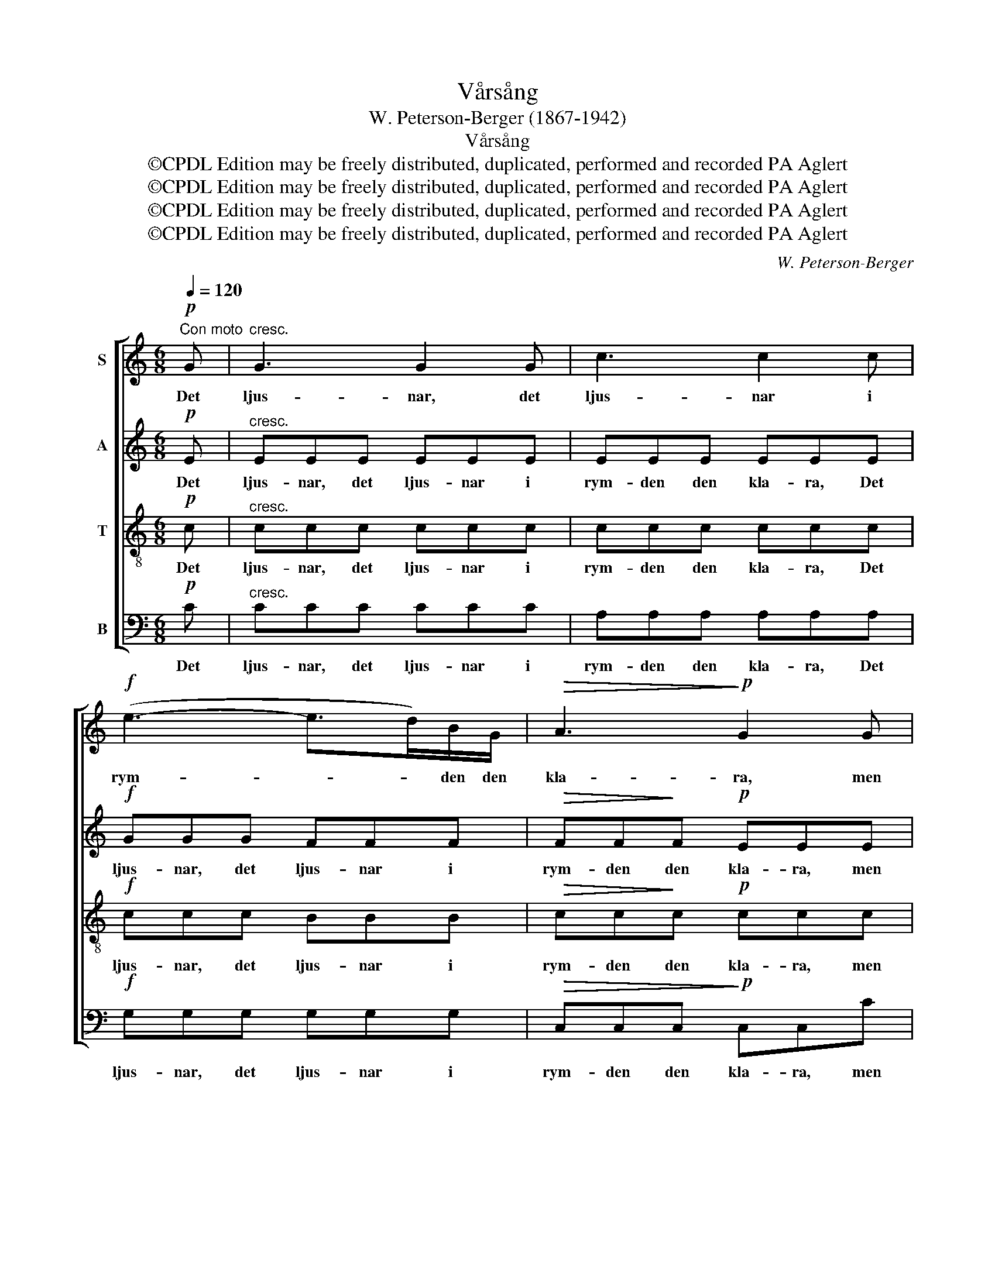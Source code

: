 X:1
T:Vårsång
T:W. Peterson-Berger (1867-1942)
T:Vårsång
T:©CPDL Edition may be freely distributed, duplicated, performed and recorded PA Aglert
T:©CPDL Edition may be freely distributed, duplicated, performed and recorded PA Aglert
T:©CPDL Edition may be freely distributed, duplicated, performed and recorded PA Aglert
T:©CPDL Edition may be freely distributed, duplicated, performed and recorded PA Aglert
C:W. Peterson-Berger
Z:©CPDL Edition may be freely distributed, duplicated, performed and recorded
Z:PA Aglert
%%score [ 1 2 3 4 ]
L:1/8
Q:1/4=120
M:6/8
K:C
V:1 treble nm="S"
V:2 treble nm="A"
V:3 treble-8 nm="T"
V:4 bass nm="B"
V:1
"^Con moto"!p! G |"^cresc." G3 G2 G | c3 c2 c |!f! (e3- e>d)B/G/ |!>(! A3!>)!!p! G2 G | %5
w: Det|ljus- nar, det|ljus- nar i|rym- * * den den|kla- ra, men|
!<(! A2!<)! A!>(! B2 G!>)! | A2 A!<(! B!<)!c!>(!G!>)! |!<(! E2 E e>dc!<)! |!f! (g6- | %9
w: sko- gen bi- dar|tyst och mörk * på|sun- nan- vín- dar- nas|brus.|
!>(! g3- g2!>)! G- |!pp! G3- G2)!p! G | F2 F"^cresc." A>BA | G2 G c2 B | A2 A c>dc | %14
w: |* * När|i- sen loss- nar vid|äl- vens rand, då|loss- na ä- ven mitt|
 B2 B!ff!!>(! e2 d!>)! |!f! c2 c A>BA | G2 G!>(! A2 E!>)! |!mf! F>!>(!EF G2 D!>)! |!p! E3- E2 G | %19
w: sin- nes band, då|kan jag sju- nga som|förr jag sjöng vid|smäl- tan- de dri- vors|sus, * och|
 F2 F"^cresc." A>BA | G2 G c2 B | A2 A c>dc | B2 B!ff!!>(! e2 d!>)! |!f! c2 c!>(! A>BA!>)! | %24
w: allt vad hjär- tat i|vin- ter drömt om|vänt och vår- ligt och|varmt och ömt, det|vak- nar upp till en|
!<(! G2 G!<)! A2!>(! E!>)! |!p!!<(! F2!<)!!f! e (d!>(!c)!>)!d |!p! c3!<(! C2 C!<)! |!f! (c6- | %28
w: verk- lig- het, så|vid och blå * och|ljus, o så|ljus!|
!pp! c3- c2) z |] %29
w: |
V:2
!p! E |"^cresc." EEE EEE | EEE EEE |!f! GGG FFF |!>(! FF!>)!F!p! EEE |!<(! E2 E!<)!!>(! E2 E!>)! | %6
w: Det|ljus- nar, det ljus- nar i|rym- den den kla- ra, Det|ljus- nar, det ljus- nar i|rym- den den kla- ra, men|sko- gen bi- dar|
 E2 E!<(! E2!<)!!>(! E!>)! |!<(! E2 E ^F>FF!<)! |!f! (G6- | G3-!>(! G2!>)! D- | %10
w: tyst och mörk på|sun- nan- vín- dar- nas|brus.||
!pp! B,3- B,2)!p! B, | D2 D"^cresc." F>GF | E2 G G2 G | G2 F A>BA | A2 G!ff!!>(! B2 B!>)! | %15
w: * * När|i- sen loss- nar vid|äl- vens rand, då|loss- na ä- ven mitt|sin- nes band, då|
!f! A2 A F>GF | E2 E!>(! E2 C!>)! |!mf! C>!>(!CC B,2 B,!>)! |!p! C3- C2 E | D2 D"^cresc." F>GF | %20
w: kan jag sju- nga som|förr jag sjöng vid|smäl- tan- de dri- vors|sus, * och|allt vad hjär- tat i|
 E2 G G2 G | G2 F A>BA | A2 G!ff!!>(! B2 B!>)! |!f! A2 A!>(! F>GF!>)! |!<(! E2 E!<)! E2!>(! C!>)! | %25
w: vin- ter drömt om|vänt och vår- ligt och|varmt och ömt, det|vak- nar upp till en|verk- lig- het, så|
!p!!<(! D2!<)!!f! F F2!>(! F!>)! |!p! E3!<(! C2 C!<)! |!f! (_A6 |!pp! G3- G2) z |] %29
w: vid och blå och|ljus, o så|ljus!||
V:3
!p! c |"^cresc." ccc ccc | ccc ccc |!f! ccc BBB |!>(! cc!>)!c!p! ccc |!<(! c2 c!<)!!>(! c2 c!>)! | %6
w: Det|ljus- nar, det ljus- nar i|rym- den den kla- ra, Det|ljus- nar, det ljus- nar i|rym- den den kla- ra, men|sko- gen bi- dar|
 c3-!<(! c2!<)!!>(! c!>)! |!<(! c3- c>B-!<)!A |!f! B2 c e>dc | (d6 |!pp!!>(! D3- D2)!p! G!>)! | %11
w: tyst * och|mörk * på *|sun- nan- vín- dar- nas|brus.|* * När|
 A2 A"^cresc." B>BB | B2 c e2 d | c2 c e>fe | d2 d!ff!!>(! f2 f!>)! |!f! e2 e d>dd | %16
w: i- sen loss- nar vid|äl- vens rand, då|loss- na ä- ven mitt|sin- nes band, då|kan jag sju- nga som|
 e2 c!>(! c2!>)! A |!mf! A>!>(!AA G3-!>)! |!p! G2 G G2 A | A2 A"^cresc." B>BB | B2 c e2 d | %21
w: förr jag sjöng vid|smäl- tan- de dri-|* vors sus, och|allt vad hjär- tat i|vin- ter drömt om|
 c2 c e>fe | d2 d!ff!!>(! g2 f!>)! |!f! e2 e!>(! d>d!>)!d |!<(! e2 c!<)!!>(! c2 A!>)! | %25
w: vänt och vår- ligt och|varmt och ömt, det|vak- nar upp till en|verk- lig- het, så|
!p!!<(! A2!<)!!f! c (B!>(!A)B!>)! |!p! G3!<(! c2 c!<)! |!f! (_e6 |!pp! !courtesy!=e3- e2) z |] %29
w: vid och blå * och|ljus, o så|ljus!||
V:4
!p! C |"^cresc." CCC CCC | A,A,A, A,A,A, |!f! G,G,G, G,G,G, |!>(! C,C,C,!>)!!p! C,C,C | %5
w: Det|ljus- nar, det ljus- nar i|rym- den den kla- ra, Det|ljus- nar, det ljus- nar i|rym- den den kla- ra, men|
!<(! A,2 A,!<)!!>(! G,2 B,!>)! | A,3!<(! G,2!<)!!>(! B,!>)! |!<(! A,3 D,3!<)! |!f! E,2 E, C>G,E, | %9
w: sko- gen bi- dar|tyst * och|mörk på|sun- nan- vín- dar- nas|
 (G,6 |!pp!!>(! (G,,3) G,,2)!p! G,!>)! | D,2 D,"^cresc." D,>D,D, | E,2 E, E,2 E, | %13
w: brus.|* * När|i- sen loss- nar vid|äl- vens rand, då|
 F,2 F, F,>F,^F, | G,2 G,!ff!!>(! G,2 ^G,!>)! |!f! A,2 A, B,>B,B, | C2 C!>(! A,2 A,!>)! | %17
w: loss- na ä- ven mitt|sin- nes band, då|kan jag sju- nga som|förr jag sjöng vid|
!mf! D,>!>(!D,D, G,,2 G,,!>)! |!p! C,3- C,2 ^C, | D,2 D,"^cresc." D,>D,D, | E,2 E, E,2 E, | %21
w: smäl- tan- de dri- vors|sus, * och|allt vad hjär- tat i|vin- ter drömt om|
 F,2 F, F,>F,^F, | G,2 G,!ff!!>(! G,2 ^G,!>)! |!f! A,2 A,!>(! B,>B,!>)!B, | %24
w: vänt och vår- ligt och|varmt och ömt, det|vak- nar upp till en|
!<(! C2 C!<)!!>(! A,2 A,!>)! |!p!!<(! D,2!<)!!f! D, G,2!>(! G,,!>)! |!p! C,3!<(! C2 C!<)! | %27
w: verk- lig- het, så|vid och blå och|ljus, o så|
!f! (_A,6 |!pp! C3- C2) z |] %29
w: ljus!||

